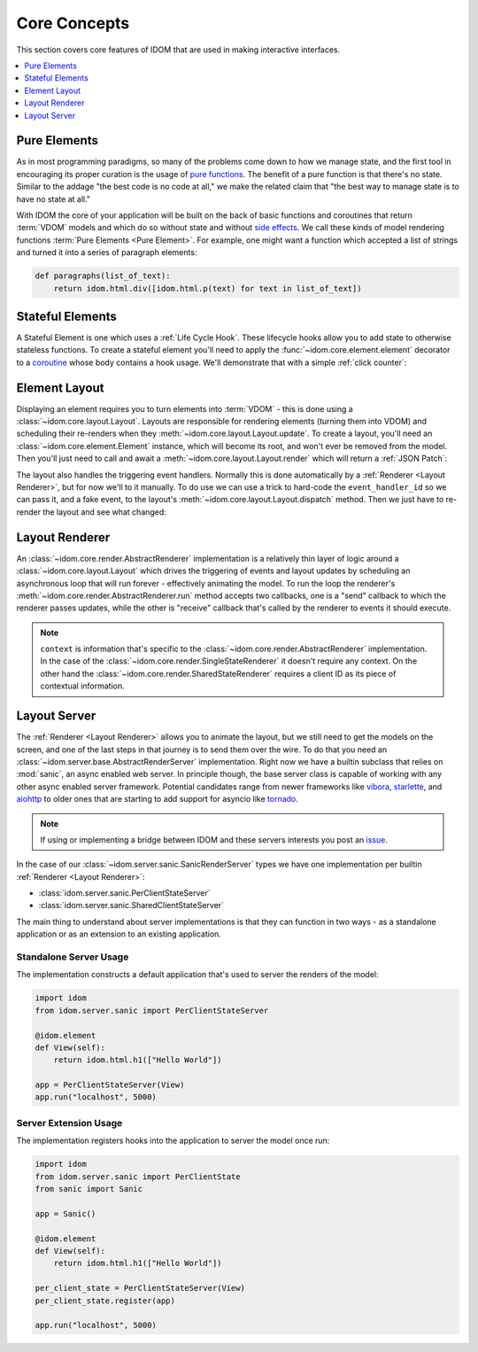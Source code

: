 Core Concepts
=============

This section covers core features of IDOM that are used in making
interactive interfaces.

.. contents::
  :local:
  :depth: 1


Pure Elements
-------------

As in most programming paradigms, so many of the problems come down to how we manage
state, and the first tool in encouraging its proper curation is the usage of
`pure functions`_. The benefit of a pure function is that there's no state. Similar to
the addage "the best code is no code at all," we make the related claim that "the best
way to manage state is to have no state at all."

With IDOM the core of your application will be built on the back of basic functions and
coroutines that return :term:`VDOM` models and which do so without state and without
`side effects`_. We call these kinds of model rendering functions
:term:`Pure Elements <Pure Element>`. For example, one might want a function which
accepted a list of strings and turned it into a series of paragraph elements:

.. code-block::

    def paragraphs(list_of_text):
        return idom.html.div([idom.html.p(text) for text in list_of_text])


Stateful Elements
-----------------

A Stateful Element is one which uses a :ref:`Life Cycle Hook`. These lifecycle hooks
allow you to add state to otherwise stateless functions. To create a stateful element
you'll need to apply the :func:`~idom.core.element.element` decorator to a coroutine_
whose body contains a hook usage. We'll demonstrate that with a simple
:ref:`click counter`:

.. testcode::

    import idom


    @idom.element
    async def ClickCount():
        count, set_count = idom.hooks.use_state(0)

        return idom.html.button(
            {"onClick": lambda event: set_count(count + 1)},
            [f"Click count: {count}"],
        )


Element Layout
--------------

Displaying an element requires you to turn elements into :term:`VDOM` - this is done
using a :class:`~idom.core.layout.Layout`. Layouts are responsible for rendering
elements (turning them into VDOM) and scheduling their re-renders when they
:meth:`~idom.core.layout.Layout.update`. To create a layout, you'll need an
:class:`~idom.core.element.Element` instance, which will become its root, and won't
ever be removed from the model. Then you'll just need to call and await a
:meth:`~idom.core.layout.Layout.render` which will return a :ref:`JSON Patch`:

.. testcode::

    async with idom.Layout(ClickCount()) as layout:
        patch = await layout.render()

The layout also handles the triggering event handlers. Normally this is done
automatically by a :ref:`Renderer <Layout Renderer>`, but for now we'll to it manually.
To do use we can use a trick to hard-code the ``event_handler_id`` so we can pass it,
and a fake event, to the layout's :meth:`~idom.core.layout.Layout.dispatch` method. Then
we just have to re-render the layout and see what changed:

.. testcode::

    from idom.core.layout import LayoutEvent


    event_handler_id = "on-click"


    @idom.element
    async def ClickCount():
        count, set_count = idom.hooks.use_state(0)

        @idom.event(target_id=event_handler_id)  # <-- trick to hard code event handler ID
        def on_click(event):
            set_count(count + 1)

        return idom.html.button(
            {"onClick": on_click},
            [f"Click count: {count}"],
        )


    async with idom.Layout(ClickCount()) as layout:
        patch_1 = await layout.render()

        fake_event = LayoutEvent(event_handler_id, [{}])
        await layout.dispatch(fake_event)
        patch_2 = await layout.render()

        for change in patch_2.changes:
            if change["path"] == "/children/0":
                count_did_increment = change["value"] == "Click count: 1"

        assert count_did_increment


Layout Renderer
---------------

An :class:`~idom.core.render.AbstractRenderer` implementation is a relatively thin layer
of logic around a :class:`~idom.core.layout.Layout` which drives the triggering of
events and layout updates by scheduling an asynchronous loop that will run forever -
effectively animating the model. To run the loop the renderer's
:meth:`~idom.core.render.AbstractRenderer.run` method accepts two callbacks, one is a
"send" callback to which the renderer passes updates, while the other is "receive"
callback that's called by the renderer to events it should execute.

.. testcode::

    import asyncio

    from idom.core import SingleStateRenderer, EventHandler
    from idom.core.layout import LayoutEvent


    sent_patches = []


    async def send(patch):
        sent_patches.append(patch)
        if len(sent_patches) == 5:
            # if we didn't cancel the renderer would continue forever
            raise asyncio.CancelledError()


    async def recv():
        event = LayoutEvent(event_handler_id, [{}])

        # We need this so we don't flood the render loop with events.
        # In practice this is never an issue since events won't arrive
        # as quickly as in this example.
        await asyncio.sleep(0)

        return event


    async with SingleStateRenderer(idom.Layout(ClickCount())) as renderer:
        context = None  # see note below
        await renderer.run(send, recv, context)

    assert len(sent_patches) == 5


.. note::

    ``context`` is information that's specific to the
    :class:`~idom.core.render.AbstractRenderer` implementation. In the case of
    the :class:`~idom.core.render.SingleStateRenderer` it doesn't require any
    context. On the other hand the :class:`~idom.core.render.SharedStateRenderer`
    requires a client ID as its piece of contextual information.


Layout Server
-------------

The :ref:`Renderer <Layout Renderer>` allows you to animate the layout, but we still
need to get the models on the screen, and one of the last steps in that journey is to
send them over the wire. To do that you need an
:class:`~idom.server.base.AbstractRenderServer` implementation. Right now we have a
builtin subclass that relies on :mod:`sanic`, an async enabled web server. In principle
though, the base server class is capable of working with any other async enabled server
framework. Potential candidates range from newer frameworks like
`vibora <https://vibora.io/>`__, `starlette <https://www.starlette.io/>`__, and
`aiohttp <https://aiohttp.readthedocs.io/en/stable/>`__ to older ones that are
starting to add support for asyncio like
`tornado <https://www.tornadoweb.org/en/stable/asyncio.html>`__.

.. note::
    If using or implementing a bridge between IDOM and these servers interests you post
    an `issue <https://github.com/rmorshea/idom/issues>`__.

In the case of our :class:`~idom.server.sanic.SanicRenderServer` types we have one
implementation per builtin :ref:`Renderer <Layout Renderer>`:

- :class:`idom.server.sanic.PerClientStateServer`

- :class:`idom.server.sanic.SharedClientStateServer`

The main thing to understand about server implementations is that they can function in
two ways - as a standalone application or as an extension to an existing application.


Standalone Server Usage
.......................

The implementation constructs a default application that's used to server the renders of
the model:

.. code-block:: python

    import idom
    from idom.server.sanic import PerClientStateServer

    @idom.element
    def View(self):
        return idom.html.h1(["Hello World"])

    app = PerClientStateServer(View)
    app.run("localhost", 5000)


Server Extension Usage
......................

The implementation registers hooks into the application to server the model once run:

.. code-block:: python

    import idom
    from idom.server.sanic import PerClientState
    from sanic import Sanic

    app = Sanic()

    @idom.element
    def View(self):
        return idom.html.h1(["Hello World"])

    per_client_state = PerClientStateServer(View)
    per_client_state.register(app)

    app.run("localhost", 5000)


.. _pure functions: https://en.wikipedia.org/wiki/Pure_function
.. _side effects: https://en.wikipedia.org/wiki/Side_effect_(computer_science)
.. _coroutine: https://docs.python.org/3/glossary.html#term-coroutine
